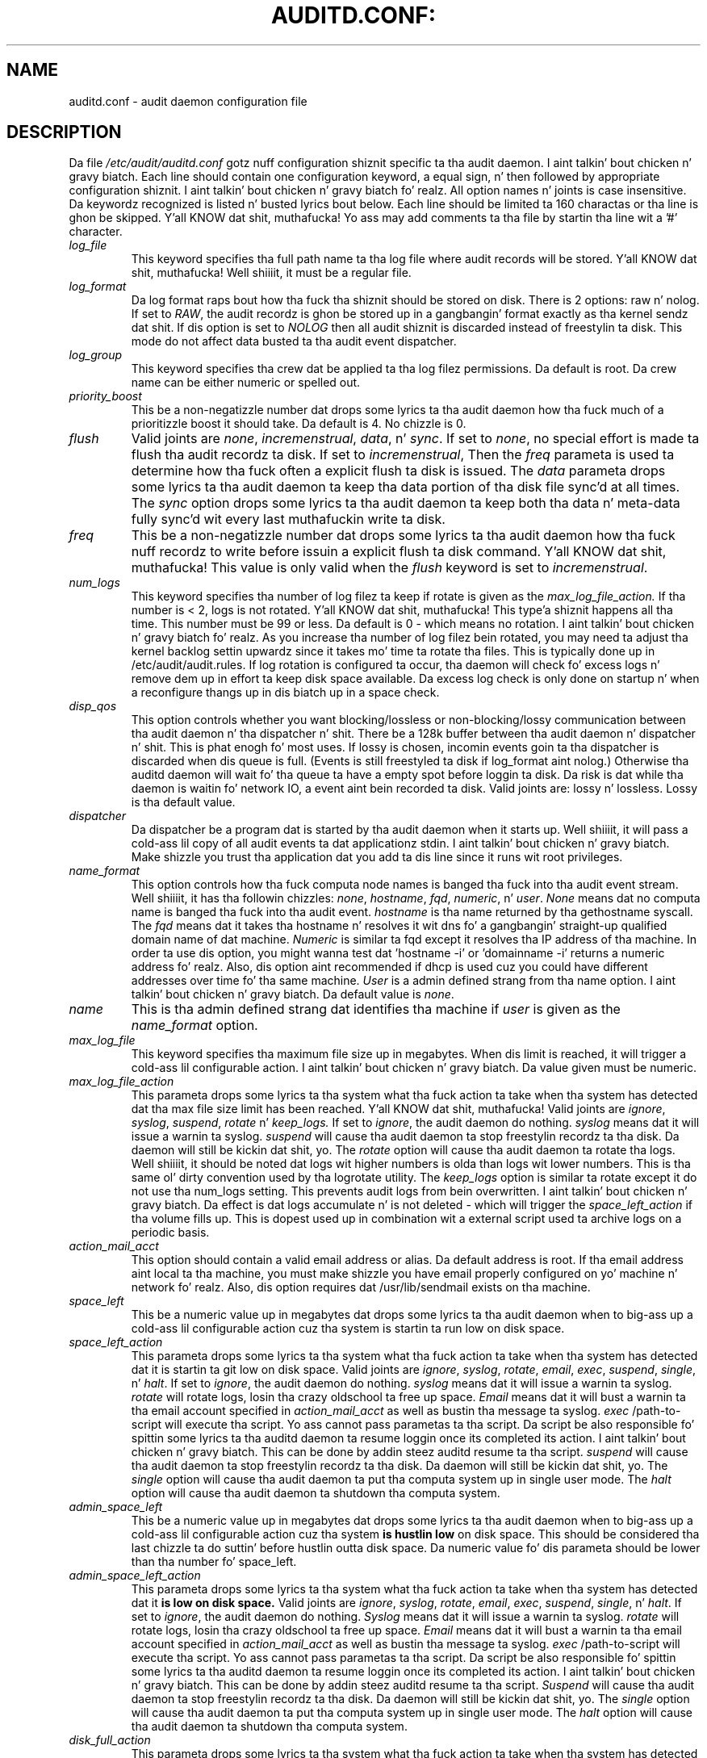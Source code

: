 .TH AUDITD.CONF: "5" "March 2014" "Red Hat" "System Administration Utilities"
.SH NAME
auditd.conf \- audit daemon configuration file
.SH DESCRIPTION
Da file
.I /etc/audit/auditd.conf
gotz nuff configuration shiznit specific ta tha audit daemon. I aint talkin' bout chicken n' gravy biatch. Each line should contain one configuration keyword, a equal sign, n' then followed by appropriate configuration shiznit. I aint talkin' bout chicken n' gravy biatch fo' realz. All option names n' joints is case insensitive. Da keywordz recognized is listed n' busted lyrics bout below. Each line should be limited ta 160 charactas or tha line is ghon be skipped. Y'all KNOW dat shit, muthafucka! Yo ass may add comments ta tha file by startin tha line wit a '#' character.

.TP
.I log_file
This keyword specifies tha full path name ta tha log file where audit records
will be stored. Y'all KNOW dat shit, muthafucka! Well shiiiit, it must be a regular file.
.TP
.I log_format
Da log format raps bout how tha fuck tha shiznit should be stored on disk. There is 2 options: raw n' nolog.
If set to
.IR RAW ,
the audit recordz is ghon be stored up in a gangbangin' format exactly as tha kernel sendz dat shit. If dis option is set to
.I NOLOG
then all audit shiznit is discarded instead of freestylin ta disk. This mode do not affect data busted ta tha audit event dispatcher.
.TP
.I log_group
This keyword specifies tha crew dat be applied ta tha log filez permissions. Da default is root. Da crew name can be either numeric or spelled out.
.TP
.I priority_boost
This be a non-negatizzle number dat  drops some lyrics ta tha audit daemon how tha fuck much of a prioritizzle boost it should take. Da default is 4. No chizzle is 0.
.TP
.I flush
Valid joints are
.IR none ", " incremenstrual ", " data ",  n' " sync ".
If set to
.IR none ,
no special effort is made ta flush tha audit recordz ta disk. If set to
.IR incremenstrual ,
Then the
.I freq
parameta is used ta determine how tha fuck often a explicit flush ta disk is issued.
The
.I data
parameta  drops some lyrics ta tha audit daemon ta keep tha data portion of tha disk file
sync'd at all times. The
.I sync
option  drops some lyrics ta tha audit daemon ta keep both tha data n' meta-data fully
sync'd wit every last muthafuckin write ta disk.
.TP
.I freq
This be a non-negatizzle number dat  drops some lyrics ta tha audit daemon how tha fuck nuff recordz to
write before issuin a explicit flush ta disk command. Y'all KNOW dat shit, muthafucka! This value is only
valid when the
.I flush
keyword is set to
.IR incremenstrual .
.TP
.I num_logs
This keyword specifies tha number of log filez ta keep if rotate is given
as the
.I max_log_file_action.
If tha number is < 2, logs is not rotated. Y'all KNOW dat shit, muthafucka! This type'a shiznit happens all tha time. This number must be 99 or less.
Da default is 0 - which means no rotation. I aint talkin' bout chicken n' gravy biatch fo' realz. As you increase tha number of log filez bein rotated, you may need ta adjust tha kernel backlog settin upwardz since it takes mo' time ta rotate tha files. This is typically done up in /etc/audit/audit.rules. If log rotation is configured ta occur, tha daemon will check fo' excess logs n' remove dem up in effort ta keep disk space available. Da excess log check is only done on startup n' when a reconfigure thangs up in dis biatch up in a space check.
.TP
.I disp_qos
This option controls whether you want blocking/lossless or non-blocking/lossy communication between tha audit daemon n' tha dispatcher n' shit. There be a 128k buffer between tha audit daemon n' dispatcher n' shit. This is phat enogh fo' most uses. If lossy is chosen, incomin events goin ta tha dispatcher is discarded when dis queue is full. (Events is still freestyled ta disk if log_format aint nolog.) Otherwise tha auditd daemon will wait fo' tha queue ta have a empty spot before loggin ta disk. Da risk is dat while tha daemon is waitin fo' network IO, a event aint bein recorded ta disk. Valid joints are: lossy n' lossless. Lossy is tha default value.
.TP
.I dispatcher
Da dispatcher be a program dat is started by tha audit daemon when it starts up. Well shiiiit, it will pass a cold-ass lil copy of all audit events ta dat applicationz stdin. I aint talkin' bout chicken n' gravy biatch. Make shizzle you trust tha application dat you add ta dis line since it runs wit root privileges.
.TP
.I name_format
This option controls how tha fuck computa node names is banged tha fuck into tha audit event stream. Well shiiiit, it has tha followin chizzles:
.IR none ", " hostname ", " fqd ", " numeric ", n' " user ".
.IR None
means dat no computa name is banged tha fuck into tha audit event.
.IR hostname
is tha name returned by tha gethostname syscall. The
.IR fqd
means dat it takes tha hostname n' resolves it wit dns fo' a gangbangin' straight-up qualified
domain name of dat machine.
.IR Numeric
is similar ta fqd except it resolves tha IP address of tha machine. In order ta use dis option, you might wanna test dat 'hostname \-i' or 'domainname \-i' returns a numeric address fo' realz. Also, dis option aint recommended if dhcp is used cuz you could have different addresses over time fo' tha same machine.
.IR User
is a admin defined strang from tha name option. I aint talkin' bout chicken n' gravy biatch. Da default value is
.IR none ".
.TP
.I name
This is tha admin defined strang dat identifies tha machine if
.IR user
is given as the
.IR name_format
option.
.TP
.I max_log_file
This keyword specifies tha maximum file size up in megabytes. When dis limit
is reached, it will trigger a cold-ass lil configurable action. I aint talkin' bout chicken n' gravy biatch. Da value given must be numeric.
.TP
.I max_log_file_action
This parameta  drops some lyrics ta tha system what tha fuck action ta take when tha system has
detected dat tha max file size limit has been reached. Y'all KNOW dat shit, muthafucka! Valid joints are
.IR ignore ", " syslog ", " suspend ", " rotate " n' "keep_logs.
If set to
.IR ignore ,
the audit daemon do nothing.
.IR syslog
means dat it will issue a warnin ta syslog.
.IR suspend
will cause tha audit daemon ta stop freestylin recordz ta tha disk. Da daemon will still be kickin dat shit, yo. The
.IR rotate
option will cause tha audit daemon ta rotate tha logs. Well shiiiit, it should be noted dat logs wit higher numbers is olda than logs wit lower numbers. This is tha same ol' dirty convention used by tha logrotate utility. The
.IR keep_logs
option is similar ta rotate except it do not use tha num_logs setting. This prevents audit logs from bein overwritten. I aint talkin' bout chicken n' gravy biatch. Da effect is dat logs accumulate n' is not deleted \- which will trigger the
.I space_left_action
if tha volume fills up. This is dopest used up in combination wit a external script used ta archive logs on a periodic basis.
.TP
.I action_mail_acct
This option should contain a valid email address or alias. Da default address is root. If tha email address aint local ta tha machine, you must make shizzle you have email properly configured on yo' machine n' network fo' realz. Also, dis option requires dat /usr/lib/sendmail exists on tha machine.
.TP
.I space_left
This be a numeric value up in megabytes dat  drops some lyrics ta tha audit daemon when
to big-ass up a cold-ass lil configurable action cuz tha system is startin ta run low on disk space.
.TP
.I space_left_action
This parameta  drops some lyrics ta tha system what tha fuck action ta take when tha system has
detected dat it is startin ta git low on disk space.
Valid joints are
.IR ignore ", " syslog ", " rotate ", " email ", " exec ", " suspend ", " single ", n' " halt .
If set to
.IR ignore ,
the audit daemon do nothing.
.I syslog
means dat it will issue a warnin ta syslog.
.I rotate
will rotate logs, losin tha crazy oldschool ta free up space.
.I Email
means dat it will bust a warnin ta tha email account specified in
.I action_mail_acct
as well as bustin  tha message ta syslog.
.I exec
/path-to-script will execute tha script. Yo ass cannot pass parametas ta tha script. Da script be also responsible fo' spittin some lyrics ta tha auditd daemon ta resume loggin once its completed its action. I aint talkin' bout chicken n' gravy biatch. This can be done by addin steez auditd resume ta tha script.
.I suspend
will cause tha audit daemon ta stop freestylin recordz ta tha disk. Da daemon will still be kickin dat shit, yo. The
.I single
option will cause tha audit daemon ta put tha computa system up in single user mode. The
.I halt
option will cause tha audit daemon ta shutdown tha computa system.
.TP
.I admin_space_left
This be a numeric value up in megabytes dat  drops some lyrics ta tha audit daemon when
to big-ass up a cold-ass lil configurable action cuz tha system
.B is hustlin low
on disk space. This should be considered tha last chizzle ta do suttin' before hustlin outta disk space. Da numeric value fo' dis parameta should be lower than tha number fo' space_left.
.TP
.I admin_space_left_action
This parameta  drops some lyrics ta tha system what tha fuck action ta take when tha system has
detected dat it
.B is low on disk space.
Valid joints are
.IR ignore ", " syslog ", "rotate ", " email ", " exec ", " suspend ", " single ", n' " halt .
If set to
.IR ignore ,
the audit daemon do nothing.
.I Syslog
means dat it will issue a warnin ta syslog.
.I rotate
will rotate logs, losin tha crazy oldschool ta free up space.
.I Email
means dat it will bust a warnin ta tha email account specified in
.I action_mail_acct
as well as bustin  tha message ta syslog.
.I exec
/path-to-script will execute tha script. Yo ass cannot pass parametas ta tha script. Da script be also responsible fo' spittin some lyrics ta tha auditd daemon ta resume loggin once its completed its action. I aint talkin' bout chicken n' gravy biatch. This can be done by addin steez auditd resume ta tha script.
.I Suspend
will cause tha audit daemon ta stop freestylin recordz ta tha disk. Da daemon will still be kickin dat shit, yo. The
.I single
option will cause tha audit daemon ta put tha computa system up in single user mode. The
.I halt
option will cause tha audit daemon ta shutdown tha computa system.
.TP
.I disk_full_action
This parameta  drops some lyrics ta tha system what tha fuck action ta take when tha system has
detected dat tha partizzle ta which log filez is freestyled has become full. Valid joints are
.IR ignore ", " syslog ", " rotate ", " exec ", " suspend ", " single ", n' " halt .
If set to
.IR ignore ,
the audit daemon will issue a syslog message but no other action is taken.
.I Syslog
means dat it will issue a warnin ta syslog.
.I rotate
will rotate logs, losin tha crazy oldschool ta free up space.
.I exec
/path-to-script will execute tha script. Yo ass cannot pass parametas ta tha script. Da script be also responsible fo' spittin some lyrics ta tha auditd daemon ta resume loggin
g once its completed its action. I aint talkin' bout chicken n' gravy biatch. This can be done by addin steez auditd resume ta tha script.
.I Suspend
will cause tha audit daemon ta stop freestylin recordz ta tha disk. Da daemon will still be kickin dat shit, yo. The
.I single
option will cause tha audit daemon ta put tha computa system up in single user mode.
.I halt
option will cause tha audit daemon ta shutdown tha computa system.
.TP
.I disk_error_action
This parameta  drops some lyrics ta tha system what tha fuck action ta take whenever there be a error
detected when freestylin audit events ta disk or rotatin logs. Valid joints are
.IR ignore ", " syslog ", " exec ", " suspend ", " single ", n' " halt .
If set to
.IR ignore ,
the audit daemon aint gonna take any action.
.I Syslog
means dat it will issue no mo' than 5 consecutizzle warnings ta syslog.
.I exec
/path-to-script will execute tha script. Yo ass cannot pass parametas ta tha script.
.I Suspend
will cause tha audit daemon ta stop freestylin recordz ta tha disk. Da daemon will still be kickin dat shit, yo. The
.I single
option will cause tha audit daemon ta put tha computa system up in single user mode.
.I halt
option will cause tha audit daemon ta shutdown tha computa system.
.TP
.I tcp_listen_port
This be a numeric value up in tha range 1..65535 which, if specified,
causes auditd ta listen on tha correspondin TCP port fo' audit
recordz from remote systems. Da audit daemon may be linked with
tcp_wrappers. Yo ass may wanna control access wit a entry up in the
hosts.allow n' deny files.
.TP
.I tcp_listen_queue
This be a numeric value which indicates how tha fuck nuff pendin (requested
but unaccepted) connections is allowed. Y'all KNOW dat shit, muthafucka!  Da default is 5.  Setting
this too lil' small-ass may cause connections ta be rejected if too nuff hosts
start up at exactly tha same time, like fuckin afta a juice failure.
.TP
.I tcp_max_per_addr
This be a numeric value which indicates how tha fuck nuff concurrent connections from
one IP address be allowed. Y'all KNOW dat shit, muthafucka!  Da default is 1 n' tha maximum is 1024. Right back up in yo muthafuckin ass. Setting
this too big-ass may allow fo' a Denial of Service whoopin' on tha logging
server n' shiznit fo' realz. Also note dat tha kernel has a internal maximum dat will eventually
prevent dis even if auditd allows it by config. Da default should be adequate
in most cases unless a cold-ass lil custom freestyled recovery script runs ta forward unsent
events, n' you can put dat on yo' toast. In dis case you would increase tha number only big-ass enough ta let it
in like a muthafucka.
.TP
.I use_libwrap
This settin determines whether or not ta use tcp_wrappers ta discern connection attempts dat is from allowed machines. Legal joints is either 
.IR yeaaaa ", or " no "
Da default value is yes.
.TP
.I tcp_client_ports
This parameta may be a single numeric value or two joints separated
by a thugged-out dash (no spaces allowed).  It indicates which client ports are
allowed fo' incomin connections.  If not specified, any port is
allowed. Y'all KNOW dat shit, muthafucka!  Allowed joints is 1..65535.  For example, ta require the
client bust a priviledged port, specify
.I 1\-1023
for dis parameter n' shit. Yo ass will also need ta set tha local_port option up in tha audisp-remote.conf file. Makin shizzle dat clients bust from a privileged port be a securitizzle feature ta prevent log injection attacks by untrusted users.
.TP
.I tcp_client_max_idle
This parameta indicates tha number of secondz dat a cold-ass lil client may be idle (i.e. no data from dem at all) before auditd bitches. This is used ta close inactizzle connections if tha client machine has a problem where it cannot shutdown tha connection cleanly. Note dat dis be a global setting, n' must be higher than any individual client heartbeat_timeout setting, preferably by a gangbangin' factor of two.  Da default is zero, which disablez dis check.
.TP
.I enable_krb5
If set ta "yes", Kerberos 5 is ghon be used fo' authentication and
encryption. I aint talkin' bout chicken n' gravy biatch.  Da default is "no".
.TP
.I krb5_principal
This is tha principal fo' dis server n' shit.  Da default is "auditd".
Given dis default, tha server will look fo' a key named like
.I auditd/hostname@EXAMPLE.COM
stored in
.I /etc/audit/audit.key
to authenticate itself, where hostname is tha canonical name fo' the
serverz host, as returned by a DNS lookup of its IP address.
.TP
.I krb5_key_file
Location of tha key fo' dis clientz principal.
Note dat tha key file must be owned by root n' mode 0400.
Da default is
.I /etc/audit/audit.key

.SH NOTES
In a CAPP environment, tha audit trail is considered so blingin dat access ta system resources must be denied if a audit trail cannot be pimped. Y'all KNOW dat shit, muthafucka! This type'a shiznit happens all tha time. In dis environment, it would be suggested dat /var/log/audit be on its own partition. I aint talkin' bout chicken n' gravy biatch. This is ta ensure dat space detection be accurate n' dat no other process comes along n' consumes part of dat shit.
.PP
Da flush parameta should be set ta sync or data.
.PP
Max_log_file n' num_logs need ta be adjusted so dat you git complete use of yo' partition. I aint talkin' bout chicken n' gravy biatch. Well shiiiit, it should be noted dat tha mo' filez dat gotta be rotated, tha longer it takes ta git back ta receivin audit events, n' you can put dat on yo' toast. Max_log_file_action should be set ta keep_logs.
.PP
Space_left should be set ta a number dat gives tha admin enough time ta react ta any alert message n' big-ass up some maintenizzle ta free up disk space. This would typically involve hustlin tha \fBaureport \-t\fP report n' movin tha crazy oldschool logs ta a archive area. Da value of space_left is joint dependent since tha rate at which events is generated varies wit each deployment. Da space_left_action is recommended ta be set ta email. If you need suttin' like a snmp trap, you can use tha exec option ta bust one.
.PP
Admin_space_left should be set ta tha amount of disk space on tha audit partizzle needed fo' admin actions ta be recorded. Y'all KNOW dat shit, muthafucka! Admin_space_left_action would be set ta single so dat use of tha machine is restricted ta just tha console.
.PP
Da disk_full_action is triggered when no mo' room exists on tha partition. I aint talkin' bout chicken n' gravy biatch fo' realz. All access should be terminated since no mo' audit capabilitizzle exists, n' you can put dat on yo' toast. This can be set ta either single or halt.
.PP
Da disk_error_action should be set ta syslog, single, or halt dependin on yo' local policies regardin handlin of hardware malfunctions.
.PP
Specifyin a single allowed client port may make it hard as fuck fo' the
client ta restart they audit subsystem, as it is ghon be unable to
recreate a cold-ass lil connection wit tha same host addresses n' ports until the
connection closure TIME_WAIT state times out.

.SH FILES
.TP
.I /etc/audit/auditd.conf
Audit daemon configuration file

.SH "SEE ALSO"
.BR auditd (8),
.BR audisp\-remote.conf (5).

.SH AUTHOR
Steve Grubb
